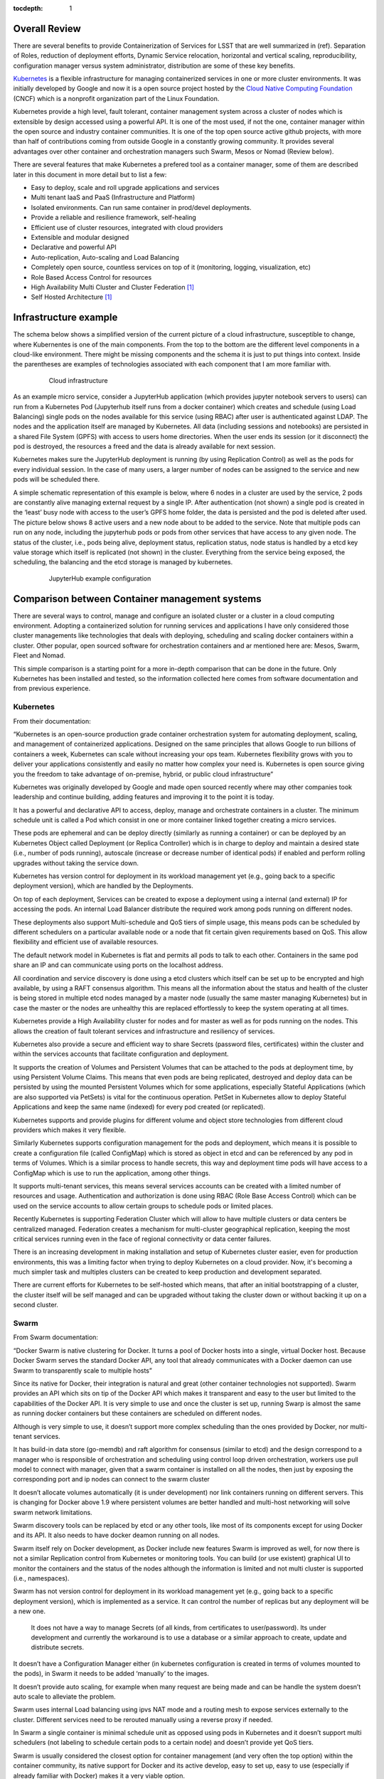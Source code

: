 :tocdepth: 1

Overall Review
==============

There are several benefits to provide Containerization of Services for LSST that are well summarized in (ref). Separation of Roles, reduction of deployment efforts, Dynamic Service relocation, horizontal and vertical scaling, reproducibility, configuration manager versus system administrator, distribution are some of these key benefits.

`Kubernetes <http://kubernetes.io/>`_ is a flexible infrastructure for managing containerized services in one or more cluster environments. It was initially developed by Google and now it is a open source project hosted by the `Cloud Native Computing Foundation <https://www.cncf.io/>`_ (CNCF)  which is a nonprofit organization part of the Linux Foundation.

Kubernetes provide a high level, fault tolerant,  container management system across a cluster of nodes which is extensible by design accessed using a powerful API. It is one of the most used, if not the one,  container manager within the open source and industry container communities. It is one of the top open source active github projects, with more than half of contributions coming from outside Google in a constantly growing community. It provides several advantages over other container and orchestration managers such Swarm, Mesos or Nomad (Review below).

There are several features that make Kubernetes a prefered tool as a container manager, some of them are described later in this document in more detail but to list a few:

- Easy to deploy, scale and roll upgrade applications and services
- Multi tenant IaaS and PaaS (Infrastructure and Platform)
- Isolated environments.  Can run same container in prod/devel deployments.
- Provide a reliable and resilience framework, self-healing
- Efficient use of cluster resources, integrated with cloud providers
- Extensible and modular designed
- Declarative and powerful API
- Auto-replication, Auto-scaling and Load Balancing
- Completely open source, countless services on top of it (monitoring, logging, visualization, etc)
- Role Based Access Control for resources
- High Availability Multi Cluster and Cluster Federation [#f1]_
- Self Hosted Architecture [#f1]_

Infrastructure example 
======================

The schema below shows a simplified version of the current picture of a cloud infrastructure, susceptible to change, where Kubernentes is one of the main components. From the top to the bottom are the different level components in a cloud-like environment. There might be missing components and the schema it is just to put things into context. Inside the parentheses are examples of technologies associated with each component that I am more familiar with.

  .. figure:: /_static/schema.png
     :name: schema

     Cloud infrastructure 

As an example micro service, consider a JupyterHub application (which provides jupyter notebook servers to users) can run from a Kubernetes Pod  (Jupyterhub itself runs from a docker container) which creates and schedule (using Load Balancing) single pods on the nodes available for this service (using RBAC) after user is authenticated against LDAP. The nodes and the application itself are managed by Kubernetes. All data (including sessions and notebooks) are persisted in a shared File System (GPFS) with access to users home directories. When the user ends its session (or it disconnect) the pod is destroyed, the resources a freed and the data is already available for next session.

Kubernetes makes sure the JupyterHub deployment is running (by using Replication Control) as well as the pods for every individual session. In the case of many users, a larger number of nodes can be assigned to the service and new pods will be scheduled there. 

A simple schematic representation of this example is below, where 6 nodes in a cluster are used by the service, 2 pods are constantly alive managing external request by a single IP. After authentication (not shown) a single pod is created in the ‘least’ busy  node with access to the user’s GPFS home folder, the data is persisted and the pod is deleted after used. The picture below shows 8 active users and a new node about to be added to the service. Note that multiple pods can run on any node, including the jupyterhub pods or pods from other services that have access to any given node.  The status of the cluster, i.e., pods being alive, deployment status, replication status, node status is handled by a etcd key value storage which itself is replicated (not shown) in the cluster. Everything from the service being exposed, the scheduling, the balancing and the etcd storage is managed by kubernetes. 

  .. figure:: /_static/Jupyter.png
     :name: jupyter

     JupyterHub example configuration

Comparison between Container management systems
===============================================

There are several ways to control, manage and configure an isolated cluster or a cluster in a cloud computing environment. Adopting a containerized solution for running services and applications I have only considered those cluster managements like technologies that deals with deploying, scheduling and scaling docker containers within a cluster. Other popular, open sourced software for orchestration containers and ar mentioned here are: Mesos, Swarm, Fleet and Nomad.

This simple comparison is a starting point for a more in-depth comparison that can be done in the future. Only Kubernetes has been installed and tested, so the information collected here comes from software documentation and from previous experience. 


Kubernetes
^^^^^^^^^^

From their documentation:

“Kubernetes is an open-source production grade container orchestration system for automating deployment, scaling, and management of containerized applications. Designed on the same principles that allows Google to run billions of containers a week, Kubernetes can scale without increasing your ops team. Kubernetes flexibility grows with you to deliver your applications consistently and easily no matter how complex your need is. Kubernetes is open source giving you the freedom to take advantage of on-premise, hybrid, or public cloud infrastructure”

Kubernetes was originally developed by Google and made open sourced recently where may other companies took leadership and continue building, adding features and improving it to the point it is today.

It has a powerful and declarative API to access, deploy, manage and orchestrate containers in a cluster. The minimum schedule unit is called a Pod which consist in one or more container linked together creating a micro services.

These pods are ephemeral and can be deploy directly (similarly as running a container) or can be deployed by an Kubernetes Object called Deployment (or Replica Controller) which is in charge to deploy and maintain a desired state (i.e., number of pods running), autoscale (increase or decrease number of identical pods) if enabled and perform rolling upgrades without taking the service down.

Kubernetes has version control for deployment in its workload management yet (e.g., going back to a specific deployment version), which are handled by the Deployments. 

On top of each deployment, Services can be created to expose a deployment using a internal (and external) IP for accessing the pods. An internal Load Balancer distribute the required work among pods running on different nodes.

These deployments also support Multi-schedule and QoS tiers of simple usage, this means pods can be scheduled by different schedulers on a particular available node  or a node that fit certain given requirements based on QoS. This allow flexibility and efficient use of available resources.

The default network model in Kubernetes is flat and permits all pods to talk to each other. Containers in the same pod share an IP and can communicate using ports on the localhost address.

All coordination and service discovery is done using a etcd clusters which itself can be set up to be encrypted and high available, by using a RAFT consensus algorithm. This means all the information about the status and health of the cluster is being stored in multiple etcd nodes managed by a master node (usually the same master managing Kubernetes) but in case the master or the nodes are unhealthy this are replaced effortlessly to keep the system operating at all times. 


Kubernetes provide a High Availability cluster for nodes and for master as well as for pods running on the nodes. This allows the creation of fault tolerant services and infrastructure and resiliency of services.

Kubernetes also provide a secure and efficient way to share Secrets (password files, certificates) within the cluster and within the services accounts that facilitate configuration and deployment. 

It supports the creation of Volumes and Persistent Volumes that can be attached to the pods at deployment time,  by using Persistent Volume Claims. This means that even pods are being replicated, destroyed and deploy data can be persisted by using the mounted Persistent Volumes which for some applications, especially Stateful Applications (which are also supported via PetSets)  is vital for the continuous operation. PetSet in Kubernetes allow to deploy Stateful Applications and keep the same name (indexed) for every pod created (or replicated).

Kubernetes supports and provide plugins for  different volume  and object store technologies from different cloud providers which makes it very flexible. 

Similarly Kubernetes supports configuration management for the pods and deployment, which means it is possible to create a configuration file (called ConfigMap) which is stored as object in etcd and can be referenced by any pod in terms of Volumes. Which is a similar process to handle secrets, this way and deployment time pods will have access to a ConfigMap which is use to run the application, among other things.

It supports multi-tenant services, this means several services accounts can be created with a limited number of resources and usage. Authentication and authorization is done using RBAC (Role Base Access Control) which can be used on the service accounts to allow certain groups to schedule pods or limited places.

Recently Kubernetes is supporting Federation Cluster which will allow to have multiple clusters or data centers be centralized managed. Federation creates a mechanism for multi-cluster geographical replication, keeping the most critical services running even in the face of regional connectivity or data center failures.

There is an increasing development in making installation and setup of Kubernetes cluster easier, even for production environments, this was a limiting factor  when trying to deploy Kubernetes on a cloud provider. Now, it's becoming a much simpler task and multiples clusters can be created to keep production and development separated. 

There are current efforts for Kubernetes to be self-hosted which means, that after an initial bootstrapping of a cluster, the cluster itself will be self managed and can be upgraded without taking the cluster down or without backing it up on a second cluster.


Swarm
^^^^^

From Swarm documentation:

“Docker Swarm is native clustering for Docker. It turns a pool of Docker hosts into a single, virtual Docker host. Because Docker Swarm serves the standard Docker API, any tool that already communicates with a Docker daemon can use Swarm to transparently scale to multiple hosts”

Since its native for Docker, their integration is natural and great (other container technologies not supported). Swarm provides an API which sits on tip of  the Docker API which makes it transparent and easy to the user but limited to the capabilities of the Docker API. It is very simple to use and once the cluster is set up, running Swarp is almost the same as running docker containers but these containers are scheduled on different nodes.

Although is very simple to use, it doesn’t support more complex scheduling than the ones provided by Docker, nor multi-tenant services. 

It has build-in data store (go-memdb) and raft algorithm for consensus (similar to etcd) and the design correspond to a manager who is responsible of orchestration and scheduling using control loop driven orchestration, workers use pull model to connect with manager, given that a swarm container is installed on all the nodes, then just by exposing the corresponding port and ip nodes can connect to the swarm cluster

It doesn’t allocate volumes automatically (it is under development) nor link containers running on different servers. This is changing for Docker above 1.9 where persistent volumes are better handled and multi-host networking will solve swarm network limitations. 

Swarm discovery tools can be replaced by etcd or any other tools, like most of its components except for using Docker and its API. It also needs to have docker deamon running on all nodes. 

Swarm itself rely on Docker development, as Docker include new features Swarm is improved as well, for now there is not a similar Replication control from Kubernetes or monitoring tools. You can build (or use existent) graphical UI to monitor the containers and the status of the nodes although the information is limited and not multi cluster is supported (i.e., namespaces).

Swarm has not version control for deployment in its workload management yet (e.g., going back to a specific deployment version), which is implemented as a service. It can control the number of replicas but any deployment will be a new one.

 It does not have a way to manage Secrets (of all kinds, from certificates to user/password). Its under development and currently the workaround is to use a database or a similar approach to create, update and distribute secrets. 

It doesn’t have a Configuration Manager either (in kubernetes configuration is created in terms of volumes mounted to the pods), in Swarm it needs to be added ‘manually’ to the images.

It doesn’t provide auto scaling, for example when many request are being made and can be handle the system doesn’t auto scale to alleviate the problem.

Swarm uses internal Load balancing  using ipvs NAT mode and a routing mesh to expose services externally to the cluster. Different services need to be rerouted manually using a reverse proxy if needed. 

In Swarm a single container is minimal schedule unit as opposed using pods in Kubernetes and it doesn’t support multi schedulers (not labeling to schedule certain pods to a certain node) and doesn’t provide yet QoS tiers.

Swarm is usually considered the closest option for container management (and very often the top option) within the container community, its native support for Docker and its active develop, easy to set up, easy to use (especially if already familiar with Docker) makes it a very viable option. 

Mesos
^^^^^

From their documentation:

“Apache Mesos abstracts CPU, memory, storage, and other compute resources away from machines (physical or virtual), enabling fault-tolerant and elastic distributed systems to easily be built and run effectively.”

Mesos is an Apache project design to run on large scale system with multiple nodes, it is by design a resilience and high availability open source cluster manager. By itself it can’t orchestrate containers but only by using Marathon which is a container platform for Mesos (or a similar compatible infrastructure), since its 1.0 release now Mesos support a unified containerizer that support multiple container technologies in one object.

It has been shown that Mesos scales extremely well for over 10,000 nodes and recently it supports GPU as well.

The design in Mesos consist in a Master node, some slaves or Agent nodes and a Zookeeper which maintains information regarding the cluster. Multiple instances of both Master and Zookeeper are kept alive to ensure High availability and to avoid single point failures.  

It has a two level scheduling as opposed to Kubernetes in which the schedule is driven by control loops. This means that the Agents notify the master about their resources and based on allocation policy and QoS tiers the master decides which Framework will get such resources by offering them to it. Frameworks schedule the tasks and containers and run them on the nodes. Frameworks decide whether to accept such resources and if those are accepted the Framework takes over and schedule one or more task on those resources. There are multiple Frameworks (controlling containers, Hadoop, Spark, etc) and multiple resources can be allocated to a given Framework.

Mesos can run multiple containers including Docker and ACI, it doesn’t need to have a docker deamon running and as Kubernetes the deployment of these container support versioning and rolling upgrades.

Currently Mesos doesn’t not support Configuration Management for containers and has limited support for Secrets exposed through environmental variables. It can be done through volumes and persistent volumes where configuration data is stored, however it would require a predefined configuration of paths for the container.

Despite being very scalable, Mesos doesn’t provide a native way to auto scale the number of replicas for each container in an automatic way, there are workarounds this fact and can be done by monitoring the metrics directly from Mesos, through the Master and the Frameworks.

Like Kubernetes, Mesos also support deploying stateful services and applications naturally through their Frameworks and persistent volumes.

Given the Mesos design for handling large amount of data and request, it also provides a Service Discovery (for containers) using internal DNS, the same applies for Load Balacing the Services.

Overall Mesos is a robust and powerful cluster manager which have similar characteristics to Kubernetes although from a different application perspective. In can manage and orchestrate containers by using Marathon but Mesos it self was not designed for that scope. However, it can run and schedule not only jobs from inside containers but also in form of a cluster using Hadoop or Spark. 

Fleet
^^^^^

Fleet is a system that builds on top of systemd developed by CoreOS. From their documentation:

“This project is quite low-level, and is designed as a foundation for higher order orchestration. fleet is a cluster-wide elaboration on systemd units, and is not a container manager or orchestration system. fleet supports basic scheduling of systemd units across nodes in a cluster”

Fleet is a clean and a simple way to manage a cluster as if it shared a single init system. It provides a similar replication control and Load Balancer as Kubernetes to keep the container running. It is very well integrated with Docker and it's native to CoreOS. 

Although it is a powerful resource that not only manage containers but anything else in term of systemd and it is very easy to use and to configure it is too simple tool for cluster and container management and orchestration. It is a recommended tool for a small deployment projects on a fix cluster that doesn’t require all the complexity of Kubernetes, its fault-tolerant design makes this tool very robust and reliable. It has interesting features given that everything is control by systemd, among this features the ability of an API activation using sockets only which can reduce the usage of resources is very promising  but stated by their documentation fleet provides the foundation for other more complex tools and it is not designed for large scale projects.

Nomad
^^^^^

Nomad is rather new solution alternative for Kubernetes. From their documentation

“Nomad is a cluster manager, designed for both long lived services and short lived batch processing workloads. Developers use a declarative job specification to submit work, and Nomad ensures constraints are satisfied and resource utilization is optimized by efficient task packing. Nomad supports all major operating systems and virtualized, containerized, or standalone applications.”

I’ve learned about Nomad much later and since is a recent software I couldn’t dig much deeper. However, these are my notes:

It is very simple to setup and use, similar to Swarm, maybe even simpler.

Like Kubernetes, Nomad is also written in go but unlike Kubernetes it doesn’t only support Docker ( or rkt) but also virtualized, containerized and standalone applications. 

In terms of design it is much simpler than Kubernetes as only binaries are needed on every node.Nomad only aims to provide cluster management and scheduling, while Kubernetes is much bigger and higher level in scope (secrets, storage, service discovery, multi-tenant, etc)

According to their documentation, it has been tested on over 5,000 nodes and it also supports multi-datacenters and multi-regions configurations.

There is no much information regarding Persistent Volumes for Nomad, besides what can be done manually using Docker and attached volumes to the nodes.

It seems to be a more direct competitor to Swarm than Kubernetes in terms of their scope, which is much focused but limited than Kubernetes.

Summary
^^^^^^^

The table below tries to summarizes some of the features needed for a container and cluster management. Given the high level of development and community interest Kubernetes seems to be the leading technology that can fit most of the user cases. Nomad is gaining popularity but despite its potential it not as complete as other similar tools yet. Swarm and Mesos are probably the ideal solution for some specific applications. Swarm is also being heavily developed and its Docker native which can be very advantageous,  Mesos on the other hand is a well known big data solution, especially for Map Reduce and similar problems, that can also run container applications. Their approach is somehow different and more complex than Kubernetes but it seems to be a closer competitor to Kubernetes, both show advantages and disadvantages which will depend on the specific use of the cluster. Usually is the problem and the data is known, Mesos can be a very good candidate, on the other hand, if different datasets are used by different algorithms that scale differently Kubernetes provide an excellent solution, especially for large development groups with different roles within datacenters, like LSST.



+--------------+-------------+---------------+-------------+-------------+-----------+
|              | Kubernetes  | Swarm         | Mesos       | Nomad       | Fleet     |
+==============+=============+===============+=============+=============+===========+
|  Set up      | Medium      | Easy          | Medium      | Easy        | Easy      |
+--------------+-------------+---------------+-------------+-------------+-----------+
| Containers   | Docker + rkt| Docker        || Yes, using || Standalone | Docker    |
|              |             |               || Marathon   || +containers|           |
+--------------+-------------+---------------+-------------+-------------+-----------+
| Coordination | etcd        || Internal RAFT| ZooKeeper   || External   | etcd      |
|              |             || optional     |             || Consul     |           |
+--------------+-------------+---------------+-------------+-------------+-----------+
| Strategy     || Control    || Control      || 2 level    || Control    | serviced  |
|              || loop driven|| loop driven  || scheduling || loop driven|           |
+--------------+-------------+---------------+-------------+-------------+-----------+
| API          || Declarative| Same as Docker|| Declarative| Simple      | Simple    |
|              || powerful   |               || powerful   |             |           |
+--------------+-------------+---------------+-------------+-------------+-----------+
|| High        | Yes         | Almost        | Yes         | Not sure    | No        |
|| Availability|             |               |             |             |           |
+--------------+-------------+---------------+-------------+-------------+-----------+
| Resilience   | Yes         | Possible      | Yes         | Not sure    | No        |
+--------------+-------------+---------------+-------------+-------------+-----------+
|| Multi       | Yes         | No            | Yes         | Not sure    | No        |
|| Scheduler   |             |               |             |             |           |
+--------------+-------------+---------------+-------------+-------------+-----------+
| Schedule unit| Pod         | Container     | Task/Docker | Task        | Container |
+--------------+-------------+---------------+-------------+-------------+-----------+
|| Service     | Yes         | No            | Yes         | Yes         | Workaround|
|| Discovery   |             |               |             |             |           |
+--------------+-------------+---------------+-------------+-------------+-----------+
||  External   | Yes, several| Routing mesh  | HAproxy     | Manual      | Workaround|
||  Access     |             |               |             |             |           |
+--------------+-------------+---------------+-------------+-------------+-----------+
| GUI Monitor  | Included    | External      | Included    | External    | External  |
+--------------+-------------+---------------+-------------+-------------+-----------+
| Replication  | Yes         | Yes           | Yes         | Yes         | Yes       |
+--------------+-------------+---------------+-------------+-------------+-----------+
|| Rolling     | Yes         | No            | Yes         | No          | No        |
|| Upgrades    |             |               |             |             |           |
+--------------+-------------+---------------+-------------+-------------+-----------+
| Secrets      | Yes         | Not yet       || No, only   || External   | No        |
|              |             |               || Workaround || Vault      |           |
+--------------+-------------+---------------+-------------+-------------+-----------+
|| Persistent  | Yes         | Is possible   | Yes         | Workaround  | Possible  |
|| Volumes     |             |               |             |             |           |
+--------------+-------------+---------------+-------------+-------------+-----------+
| QoS tiers    | Yes         | Not yet       | Yes         | Not yet     | No        |
+--------------+-------------+---------------+-------------+-------------+-----------+
| Scalability  | 3,000 nodes |               | 10,000 nodes| 5,000 nodes |           |
+--------------+-------------+---------------+-------------+-------------+-----------+
| Multi tenant | Yes         | No            | Yes         | No          | No        |
+--------------+-------------+---------------+-------------+-------------+-----------+
| Auto-Scaling | Yes         | No            | Is possible | No          | No        |
+--------------+-------------+---------------+-------------+-------------+-----------+
| Membership   | etcd        | gossip        | Yes         | gossip      | No        |
+--------------+-------------+---------------+-------------+-------------+-----------+
| Auth         | RBAC        | Machine users | credentials | Yes         | Possible  |
+--------------+-------------+---------------+-------------+-------------+-----------+

.. note::

   **This technote is not yet published.**

   A short description of this document

.. rubric:: Footnotes

.. [#f1] Currently under active development
